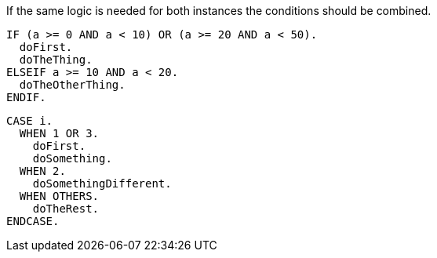 If the same logic is needed for both instances the conditions should be combined.

[source,abap,diff-id=1,diff-type=compliant]
----
IF (a >= 0 AND a < 10) OR (a >= 20 AND a < 50).
  doFirst.
  doTheThing.
ELSEIF a >= 10 AND a < 20.
  doTheOtherThing.
ENDIF.
----

[source,abap,diff-id=2,diff-type=compliant]
----
CASE i.
  WHEN 1 OR 3.
    doFirst.
    doSomething.
  WHEN 2.
    doSomethingDifferent.
  WHEN OTHERS.
    doTheRest.
ENDCASE.
----
